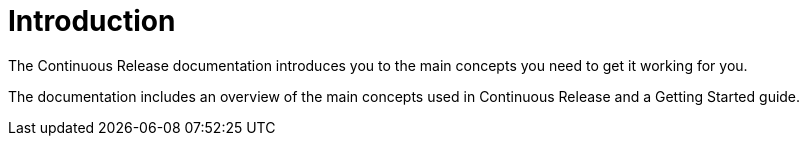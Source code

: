 = Introduction

The Continuous Release documentation introduces you to the main concepts you need to get it working for you.

The documentation includes an overview of the main concepts used in Continuous Release and a Getting Started guide.